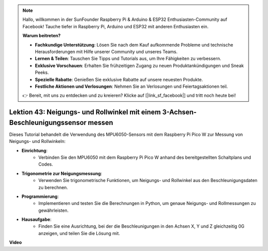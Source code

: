 .. note::

    Hallo, willkommen in der SunFounder Raspberry Pi & Arduino & ESP32 Enthusiasten-Community auf Facebook! Tauche tiefer in Raspberry Pi, Arduino und ESP32 mit anderen Enthusiasten ein.

    **Warum beitreten?**

    - **Fachkundige Unterstützung**: Lösen Sie nach dem Kauf aufkommende Probleme und technische Herausforderungen mit Hilfe unserer Community und unseres Teams.
    - **Lernen & Teilen**: Tauschen Sie Tipps und Tutorials aus, um Ihre Fähigkeiten zu verbessern.
    - **Exklusive Vorschauen**: Erhalten Sie frühzeitigen Zugang zu neuen Produktankündigungen und Sneak Peeks.
    - **Spezielle Rabatte**: Genießen Sie exklusive Rabatte auf unsere neuesten Produkte.
    - **Festliche Aktionen und Verlosungen**: Nehmen Sie an Verlosungen und Feiertagsaktionen teil.

    👉 Bereit, mit uns zu entdecken und zu kreieren? Klicke auf [|link_sf_facebook|] und tritt noch heute bei!

Lektion 43: Neigungs- und Rollwinkel mit einem 3-Achsen-Beschleunigungssensor messen
===============================================================================================
Dieses Tutorial behandelt die Verwendung des MPU6050-Sensors mit dem Raspberry Pi Pico W zur Messung von Neigungs- und Rollwinkeln:

* **Einrichtung**:
   - Verbinden Sie den MPU6050 mit dem Raspberry Pi Pico W anhand des bereitgestellten Schaltplans und Codes.
* **Trigonometrie zur Neigungsmessung**:
   - Verwenden Sie trigonometrische Funktionen, um Neigungs- und Rollwinkel aus den Beschleunigungsdaten zu berechnen.
* **Programmierung**:
   - Implementieren und testen Sie die Berechnungen in Python, um genaue Neigungs- und Rollmessungen zu gewährleisten.
* **Hausaufgabe**:
   - Finden Sie eine Ausrichtung, bei der die Beschleunigungen in den Achsen X, Y und Z gleichzeitig 0G anzeigen, und teilen Sie die Lösung mit.


**Video**

.. raw:: html

    <iframe width="700" height="500" src="https://www.youtube.com/embed/5f7fL9G8VsE?si=S8zbOFPDIA3dG8jt" title="YouTube video player" frameborder="0" allow="accelerometer; autoplay; clipboard-write; encrypted-media; gyroscope; picture-in-picture; web-share" allowfullscreen></iframe>

